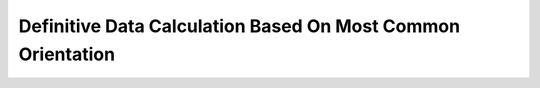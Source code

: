 .. _sub_dat_def_calc:

Definitive Data Calculation Based On Most Common Orientation
============================================================
